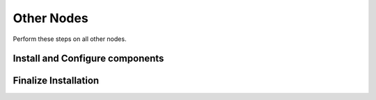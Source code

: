 Other Nodes
===========

Perform these steps on all other nodes.

Install and Configure components
--------------------------------

Finalize Installation
---------------------

